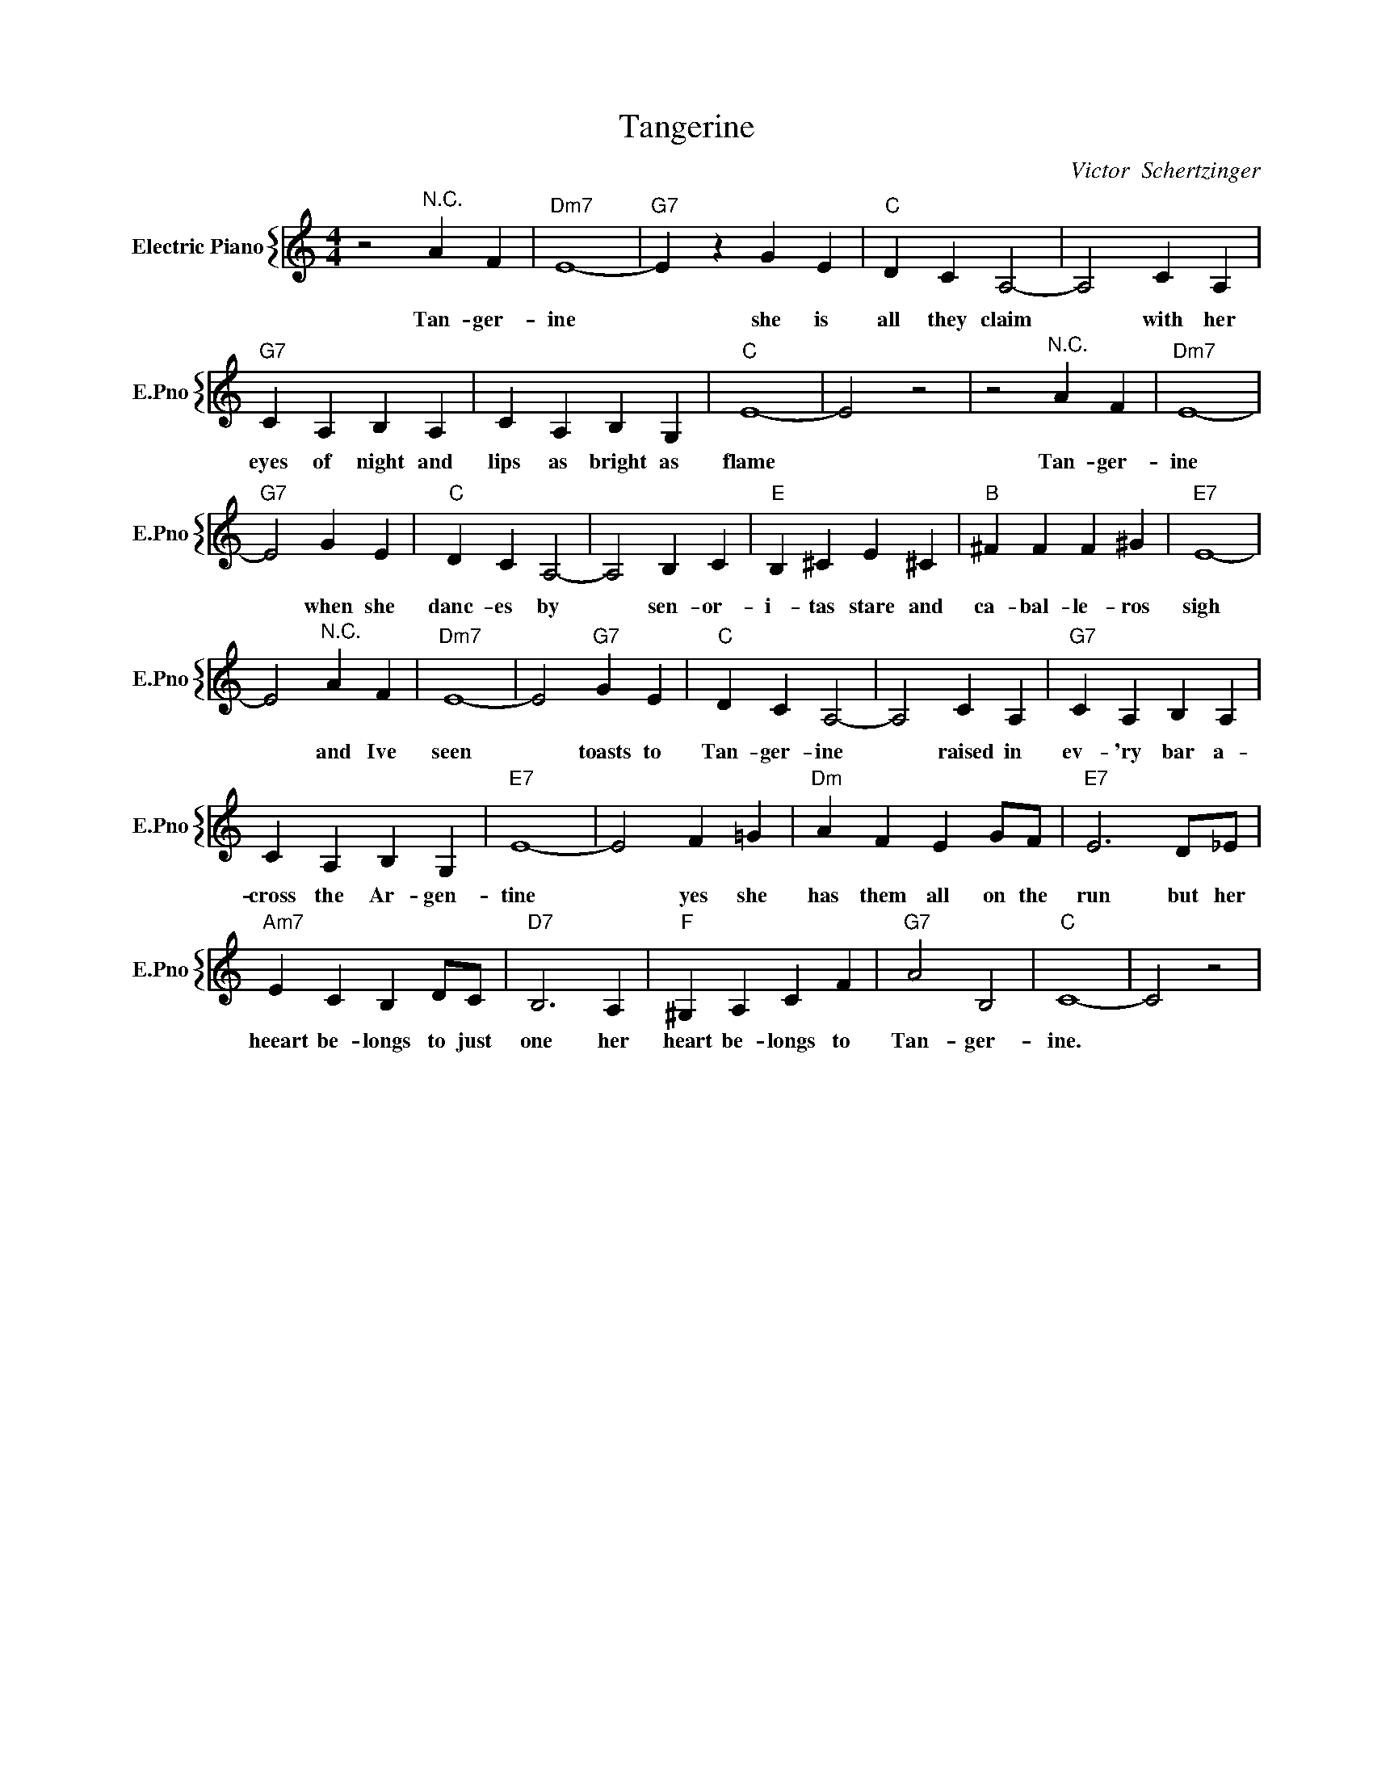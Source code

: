 X:1
T:Tangerine
C:Victor  Schertzinger
%%score { 1 }
L:1/4
M:4/4
I:linebreak $
K:C
V:1 treble nm="Electric Piano" snm="E.Pno"
V:1
 z2"^N.C." A F |"Dm7" E4- |"G7" E z G E |"C" D C A,2- | A,2 C A, |$"G7" C A, B, A, | C A, B, G, | %7
w: Tan- ger-|ine|* she is|all they claim|* with her|eyes of night and|lips as bright as|
"C" E4- | E2 z2 | z2"^N.C." A F |"Dm7" E4- |$"G7" E2 G E |"C" D C A,2- | A,2 B, C |"E" B, ^C E ^C | %15
w: flame||Tan- ger-|ine|* when she|danc- es by|* sen- or-|i- tas stare and|
"B" ^F F F ^G |"E7" E4- |$ E2"^N.C." A F |"Dm7" E4- | E2"G7" G E |"C" D C A,2- | A,2 C A, | %22
w: ca- bal- le- ros|sigh|* and Ive|seen|* toasts to|Tan- ger- ine|* raised in|
"G7" C A, B, A, |$ C A, B, G, |"E7" E4- | E2 F =G |"Dm" A F E G/F/ |"E7" E3 D/_E/ |$ %28
w: ev- 'ry bar a-|cross the Ar- gen-|tine|* yes she|has them all on the|run but her|
"Am7" E C B, D/C/ |"D7" B,3 A, |"F" ^G, A, C F |"G7" A2 B,2 |"C" C4- | C2 z2 | %34
w: heeart be- longs to just|one her|heart be- longs to|Tan- ger-|ine.||
